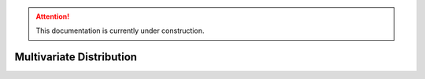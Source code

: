 .. attention::
   This documentation is currently under construction.

*******************************
Multivariate Distribution
*******************************
